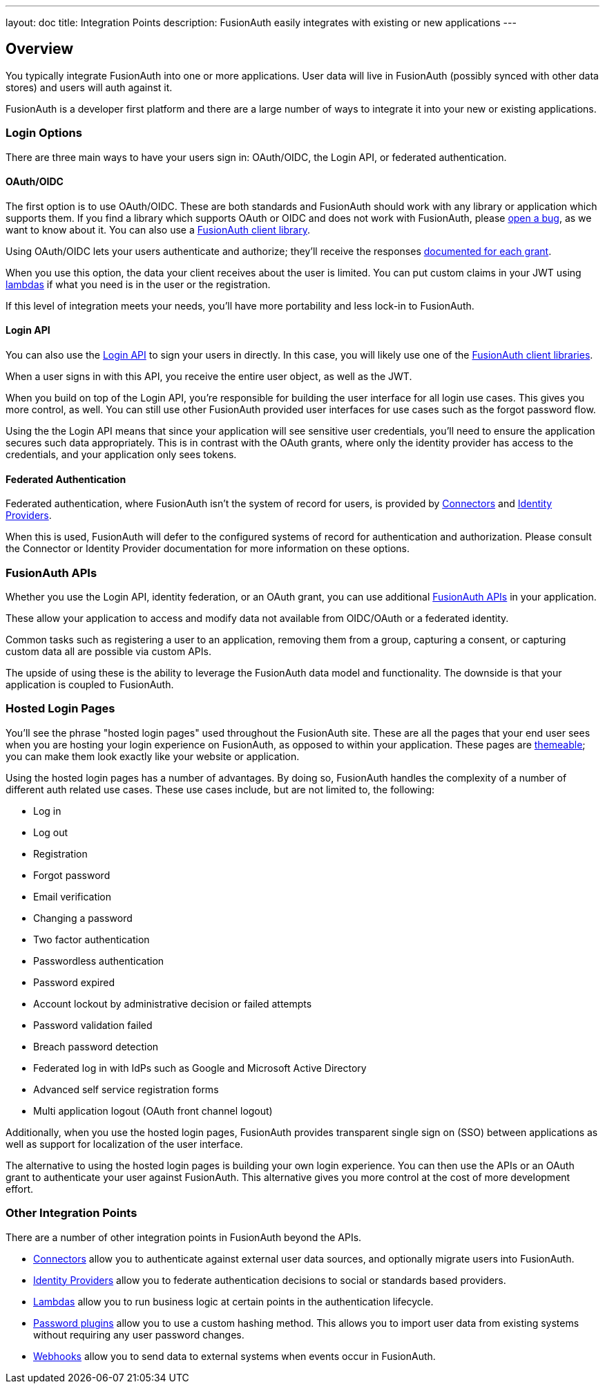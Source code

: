 ---
layout: doc
title: Integration Points
description: FusionAuth easily integrates with existing or new applications 
---

:sectnumlevels: 0

== Overview

You typically integrate FusionAuth into one or more applications. User data will live in FusionAuth (possibly synced with other data stores) and users will auth against it. 

FusionAuth is a developer first platform and there are a large number of ways to integrate it into your new or existing applications.

=== Login Options

There are three main ways to have your users sign in: OAuth/OIDC, the Login API, or federated authentication.

==== OAuth/OIDC 

The first option is to use OAuth/OIDC. These are both standards and FusionAuth should work with any library or application which supports them. If you find a library which supports OAuth or OIDC and does not work with FusionAuth, please https://github.com/FusionAuth/fusionauth-issues/issues/[open a bug], as we want to know about it. You can also use a link:/docs/v1/tech/client-libraries/[FusionAuth client library].

Using OAuth/OIDC lets your users authenticate and authorize; they'll receive the responses link:/docs/v1/tech/oauth/[documented for each grant]. 

When you use this option, the data your client receives about the user is limited. You can put custom claims in your JWT using link:/docs/v1/tech/lambdas/[lambdas] if what you need is in the user or the registration. 

If this level of integration meets your needs, you'll have more portability and less lock-in to FusionAuth.

==== Login API

You can also use the link:/docs/v1/tech/apis/login[Login API] to sign your users in directly. In this case, you will likely use one of the link:/docs/v1/tech/client-libraries/[FusionAuth client libraries].

When a user signs in with this API, you receive the entire user object, as well as the JWT.

When you build on top of the Login API, you're responsible for building the user interface for all login use cases. This gives you more control, as well. You can still use other FusionAuth provided user interfaces for use cases such as the forgot password flow.

Using the the Login API means that since your application will see sensitive user credentials, you'll need to ensure the application secures such data appropriately. This is in contrast with the OAuth grants, where only the identity provider has access to the credentials, and your application only sees tokens.

==== Federated Authentication

Federated authentication, where FusionAuth isn't the system of record for users, is provided by link:/docs/v1/tech/apis/connectors/[Connectors] and link:/docs/v1/tech/identity-providers/[Identity Providers].

When this is used, FusionAuth will defer to the configured systems of record for authentication and authorization. Please consult the Connector or Identity Provider documentation for more information on these options.

=== FusionAuth APIs

Whether you use the Login API, identity federation, or an OAuth grant, you can use additional link:/docs/v1/tech/apis/[FusionAuth APIs] in your application. 

These allow your application to access and modify data not available from OIDC/OAuth or a federated identity. 

Common tasks such as registering a user to an application, removing them from a group, capturing a consent, or capturing custom data all are possible via custom APIs.

The upside of using these is the ability to leverage the FusionAuth data model and functionality. The downside is that your application is coupled to FusionAuth.

=== Hosted Login Pages

You'll see the phrase "hosted login pages" used throughout the FusionAuth site. These are all the pages that your end user sees when you are hosting your login experience on FusionAuth, as opposed to within your application. These pages are link:/docs/v1/tech/themes/[themeable]; you can make them look exactly like your website or application.

Using the hosted login pages has a number of advantages. By doing so, FusionAuth handles the complexity of a number of different auth related use cases. These use cases include, but are not limited to, the following:

* Log in
* Log out
* Registration
* Forgot password
* Email verification
* Changing a password
* Two factor authentication
* Passwordless authentication
* Password expired
* Account lockout by administrative decision or failed attempts
* Password validation failed
* Breach password detection
* Federated log in with IdPs such as Google and Microsoft Active Directory
* Advanced self service registration forms
* Multi application logout (OAuth front channel logout)

Additionally, when you use the hosted login pages, FusionAuth provides transparent single sign on (SSO) between applications as well as support for localization of the user interface.

The alternative to using the hosted login pages is building your own login experience. You can then use the APIs or an OAuth grant to authenticate your user against FusionAuth. This alternative gives you more control at the cost of more development effort.

=== Other Integration Points

There are a number of other integration points in FusionAuth beyond the APIs.

* link:/docs/v1/tech/apis/connectors/[Connectors] allow you to authenticate against external user data sources, and optionally migrate users into FusionAuth.
* link:/docs/v1/tech/identity-providers/[Identity Providers] allow you to federate authentication decisions to social or standards based providers.
* link:/docs/v1/tech/lambdas/[Lambdas] allow you to run business logic at certain points in the authentication lifecycle.
* link:/docs/v1/tech/plugins/password-encryptors/[Password plugins] allow you to use a custom hashing method. This allows you to import user data from existing systems without requiring any user password changes.
* link:/docs/v1/tech/events-webhooks/[Webhooks] allow you to send data to external systems when events occur in FusionAuth.

